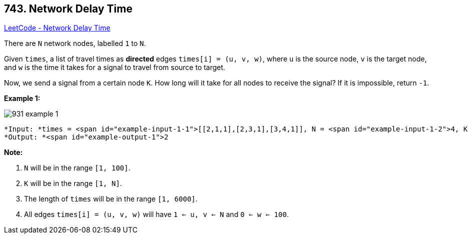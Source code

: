 == 743. Network Delay Time

https://leetcode.com/problems/network-delay-time/[LeetCode - Network Delay Time]

There are `N` network nodes, labelled `1` to `N`.

Given `times`, a list of travel times as *directed* edges `times[i] = (u, v, w)`, where `u` is the source node, `v` is the target node, and `w` is the time it takes for a signal to travel from source to target.

Now, we send a signal from a certain node `K`. How long will it take for all nodes to receive the signal? If it is impossible, return `-1`.

 

*Example 1:*

image::https://assets.leetcode.com/uploads/2019/05/23/931_example_1.png[]

[subs="verbatim,quotes"]
----
*Input: *times = <span id="example-input-1-1">[[2,1,1],[2,3,1],[3,4,1]], N = <span id="example-input-1-2">4, K = <span id="example-input-1-3">2
*Output: *<span id="example-output-1">2
----

 

*Note:*


. `N` will be in the range `[1, 100]`.
. `K` will be in the range `[1, N]`.
. The length of `times` will be in the range `[1, 6000]`.
. All edges `times[i] = (u, v, w)` will have `1 <= u, v <= N` and `0 <= w <= 100`.


